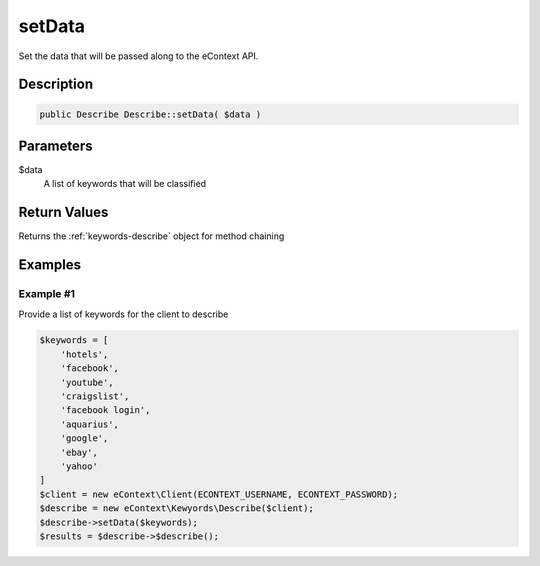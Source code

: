 setData
=======

Set the data that will be passed along to the eContext API.

Description
^^^^^^^^^^^

.. code-block:: php

    public Describe Describe::setData( $data )

Parameters
^^^^^^^^^^

$data
    A list of keywords that will be classified

Return Values
^^^^^^^^^^^^^

Returns the :ref:`keywords-describe` object for method chaining

Examples
^^^^^^^^

Example #1
""""""""""

Provide a list of keywords for the client to describe

.. code-block:: php

    $keywords = [
        'hotels',
        'facebook',
        'youtube',
        'craigslist',
        'facebook login',
        'aquarius',
        'google',
        'ebay',
        'yahoo'
    ]
    $client = new eContext\Client(ECONTEXT_USERNAME, ECONTEXT_PASSWORD);
    $describe = new eContext\Kewyords\Describe($client);
    $describe->setData($keywords);
    $results = $describe->$describe();

